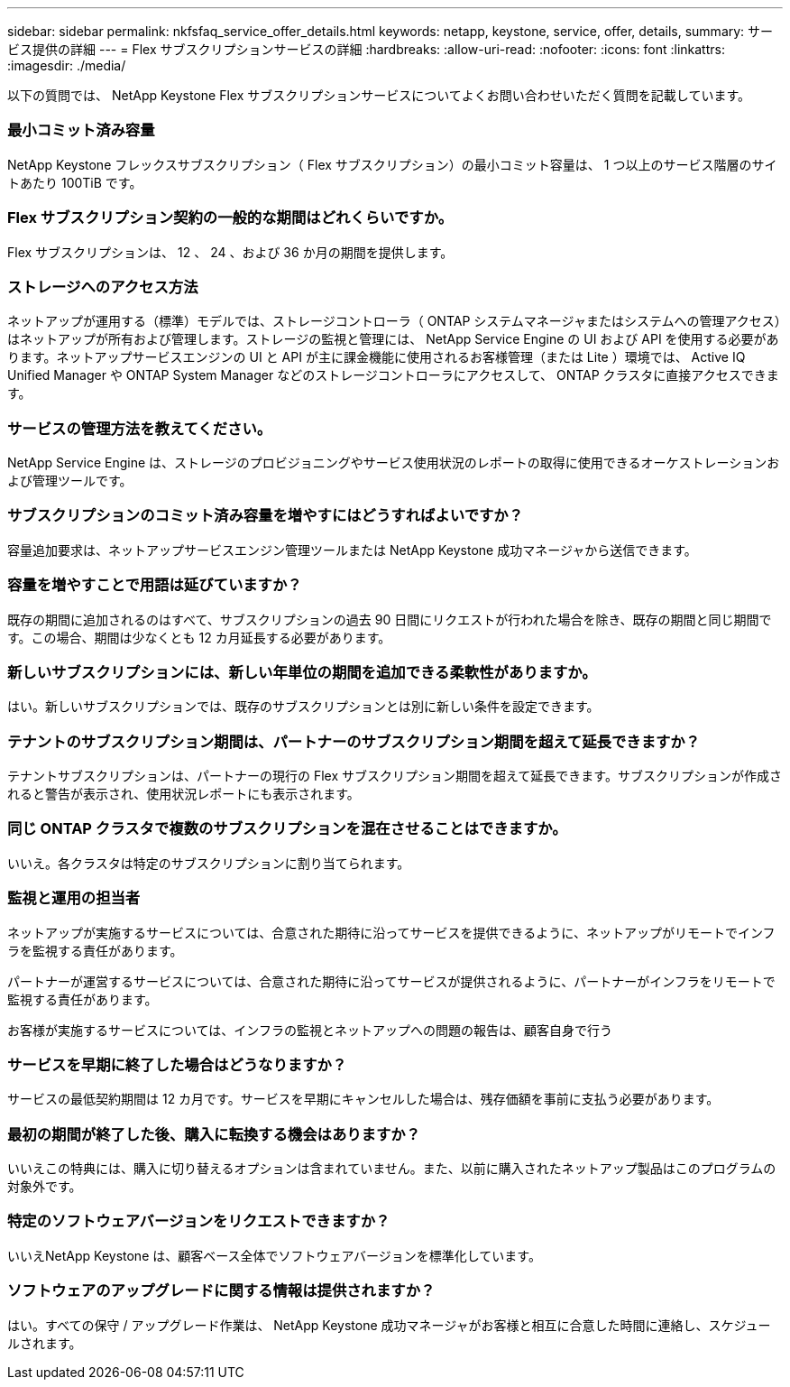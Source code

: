 ---
sidebar: sidebar 
permalink: nkfsfaq_service_offer_details.html 
keywords: netapp, keystone, service, offer, details, 
summary: サービス提供の詳細 
---
= Flex サブスクリプションサービスの詳細
:hardbreaks:
:allow-uri-read: 
:nofooter: 
:icons: font
:linkattrs: 
:imagesdir: ./media/


[role="lead"]
以下の質問では、 NetApp Keystone Flex サブスクリプションサービスについてよくお問い合わせいただく質問を記載しています。



=== 最小コミット済み容量

NetApp Keystone フレックスサブスクリプション（ Flex サブスクリプション）の最小コミット容量は、 1 つ以上のサービス階層のサイトあたり 100TiB です。



=== Flex サブスクリプション契約の一般的な期間はどれくらいですか。

Flex サブスクリプションは、 12 、 24 、および 36 か月の期間を提供します。



=== ストレージへのアクセス方法

ネットアップが運用する（標準）モデルでは、ストレージコントローラ（ ONTAP システムマネージャまたはシステムへの管理アクセス）はネットアップが所有および管理します。ストレージの監視と管理には、 NetApp Service Engine の UI および API を使用する必要があります。ネットアップサービスエンジンの UI と API が主に課金機能に使用されるお客様管理（または Lite ）環境では、 Active IQ Unified Manager や ONTAP System Manager などのストレージコントローラにアクセスして、 ONTAP クラスタに直接アクセスできます。



=== サービスの管理方法を教えてください。

NetApp Service Engine は、ストレージのプロビジョニングやサービス使用状況のレポートの取得に使用できるオーケストレーションおよび管理ツールです。



=== サブスクリプションのコミット済み容量を増やすにはどうすればよいですか？

容量追加要求は、ネットアップサービスエンジン管理ツールまたは NetApp Keystone 成功マネージャから送信できます。



=== 容量を増やすことで用語は延びていますか？

既存の期間に追加されるのはすべて、サブスクリプションの過去 90 日間にリクエストが行われた場合を除き、既存の期間と同じ期間です。この場合、期間は少なくとも 12 カ月延長する必要があります。



=== 新しいサブスクリプションには、新しい年単位の期間を追加できる柔軟性がありますか。

はい。新しいサブスクリプションでは、既存のサブスクリプションとは別に新しい条件を設定できます。



=== テナントのサブスクリプション期間は、パートナーのサブスクリプション期間を超えて延長できますか？

テナントサブスクリプションは、パートナーの現行の Flex サブスクリプション期間を超えて延長できます。サブスクリプションが作成されると警告が表示され、使用状況レポートにも表示されます。



=== 同じ ONTAP クラスタで複数のサブスクリプションを混在させることはできますか。

いいえ。各クラスタは特定のサブスクリプションに割り当てられます。



=== 監視と運用の担当者

ネットアップが実施するサービスについては、合意された期待に沿ってサービスを提供できるように、ネットアップがリモートでインフラを監視する責任があります。

パートナーが運営するサービスについては、合意された期待に沿ってサービスが提供されるように、パートナーがインフラをリモートで監視する責任があります。

お客様が実施するサービスについては、インフラの監視とネットアップへの問題の報告は、顧客自身で行う



=== サービスを早期に終了した場合はどうなりますか？

サービスの最低契約期間は 12 カ月です。サービスを早期にキャンセルした場合は、残存価額を事前に支払う必要があります。



=== 最初の期間が終了した後、購入に転換する機会はありますか？

いいえこの特典には、購入に切り替えるオプションは含まれていません。また、以前に購入されたネットアップ製品はこのプログラムの対象外です。



=== 特定のソフトウェアバージョンをリクエストできますか？

いいえNetApp Keystone は、顧客ベース全体でソフトウェアバージョンを標準化しています。



=== ソフトウェアのアップグレードに関する情報は提供されますか？

はい。すべての保守 / アップグレード作業は、 NetApp Keystone 成功マネージャがお客様と相互に合意した時間に連絡し、スケジュールされます。
